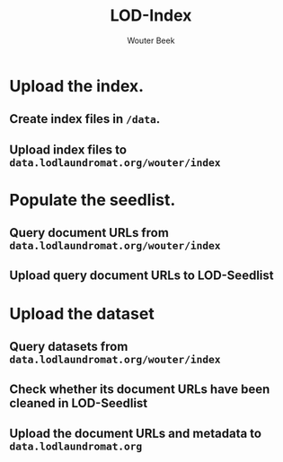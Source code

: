#+TITLE: LOD-Index
#+AUTHOR: Wouter Beek

* Upload the index.
** Create index files in ~/data~.
** Upload index files to ~data.lodlaundromat.org/wouter/index~
* Populate the seedlist.
** Query document URLs from ~data.lodlaundromat.org/wouter/index~
** Upload query document URLs to LOD-Seedlist
* Upload the dataset
** Query datasets from ~data.lodlaundromat.org/wouter/index~
** Check whether its document URLs have been cleaned in LOD-Seedlist
** Upload the document URLs and metadata to ~data.lodlaundromat.org~
